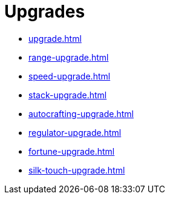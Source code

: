= Upgrades

- xref:upgrade.adoc[]
- xref:range-upgrade.adoc[]
- xref:speed-upgrade.adoc[]
- xref:stack-upgrade.adoc[]
- xref:autocrafting-upgrade.adoc[]
- xref:regulator-upgrade.adoc[]
- xref:fortune-upgrade.adoc[]
- xref:silk-touch-upgrade.adoc[]
